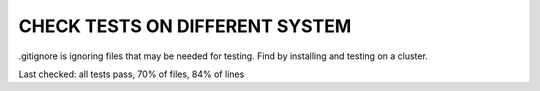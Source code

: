 CHECK TESTS ON DIFFERENT SYSTEM
====

.gitignore is ignoring files that may be needed for testing.
Find by installing and testing on a cluster.

Last checked: all tests pass, 70% of files, 84% of lines
